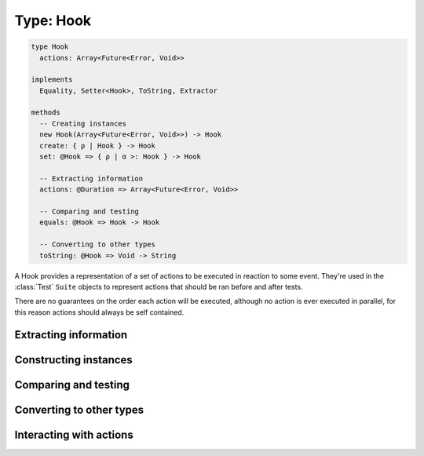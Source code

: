 **********
Type: Hook
**********

.. class:: core.Hook

   .. code-block:: haskell
      
      type Hook
        actions: Array<Future<Error, Void>>
        
      implements
        Equality, Setter<Hook>, ToString, Extractor

      methods
        -- Creating instances
        new Hook(Array<Future<Error, Void>>) -> Hook
        create: { ρ | Hook } -> Hook
        set: @Hook => { ρ | α >: Hook } -> Hook

        -- Extracting information
        actions: @Duration => Array<Future<Error, Void>>
        
        -- Comparing and testing
        equals: @Hook => Hook -> Hook
        
        -- Converting to other types
        toString: @Hook => Void -> String
      

   A Hook provides a representation of a set of actions to be executed in
   reaction to some event. They're used in the :class:`Test` ``Suite`` objects
   to represent actions that should be ran before and after tests.

   There are no guarantees on the order each action will be executed, although
   no action is ever executed in parallel, for this reason actions should
   always be self contained.


Extracting information
----------------------

.. attribute:: actions

   .. code-block:: haskell

      Array<Future<Error, Void>>

   The set of actions to be executed when running this hook.


Constructing instances
----------------------

.. method:: Hook.create(values)

   .. code-block:: haskell

      { ρ | Hook } -> Hook

   Constructs a new Hook value with the given field values.

   **Example**::

       var hook = Hook.create({ actions: [] });
       // => Hook([])


.. method:: Hook.set(values)

   :returns: A shallow copy of the Hook with the given fields changed.

   .. code-block:: haskell

      @Hook => { actions: Array<Future<Error, Void>> } -> Hook

   ``.set()`` is an alternative to constructing a new Hook object without
   having to pass all of the fields, when you want an object that looks like an
   existing one, but with a few fields changed.


Comparing and testing
---------------------

.. method:: Hook.equals(aHook)

   :returns: ``true`` if the two Hooks are the same object.

   .. code-block:: haskell

      @Hook => Hook -> Boolean

   Compares two Hooks using reference equality.



Converting to other types
-------------------------

.. method:: Hook.toString()

   :returns: A textual representation of the Hook.

   .. code-block:: haskell

      @Hook => Void -> String



Interacting with actions
------------------------

.. method:: Hook.run()

   :returns: A stream with no values, that is closed when all actions finish
              running.

   .. code-block:: haskell

      @Hook => Void -> Rx.Observable<Error, Void>

   Executes the set of actions in the Hook sequentially. No guarantees are
   made about the order in which actions are ran.

